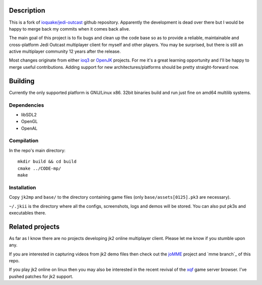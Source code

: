 Description
===========

This is a fork of `ioquake/jedi-outcast`_ github repository. Apparently
the development is dead over there but I would be happy to merge back
my commits when it comes back alive.

The main goal of this project is to fix bugs and clean up the code
base so as to provide a reliable, maintainable and cross-platform Jedi
Outcast multiplayer client for myself and other players. You may be
surprised, but there is still an active multiplayer community 12 years
after the release.

Most changes originate from either ioq3_ or OpenJK_ projects. For me
it's a great learning opportunity and I'll be happy to merge useful
contributions. Adding support for new architectures/platforms should
be pretty straight-forward now.

Building
========

Currently the only supported platform is GNU/Linux x86. 32bit binaries
build and run just fine on amd64 multilib systems.

Dependencies
------------

* libSDL2
* OpenGL
* OpenAL

Compilation
-----------

In the repo's main directory::

   mkdir build && cd build
   cmake ../CODE-mp/
   make

Installation
----------

Copy ``jk2mp`` and ``base/`` to the directory containing game files (only ``base/assets[0125].pk3`` are necessary).

``~/.jkii`` is the directory where all the configs, screenshots, logs
and demos will be stored. You can also put pk3s and executables there.

Related projects
================

As far as I know there are no projects developing jk2 online
multiplayer client. Please let me know if you stumble upon any.

If you are interested in capturing videos from jk2 demo files then
check out the joMME_ project and `mme branch`_ of this repo.

If you play jk2 online on linux then you may also be interested in the
recent revival of the xqf_ game server browser. I've pushed patches for
jk2 support.

.. _ioquake/jedi-outcast: https://github.com/ioquake/jedi-outcast/
.. _ioq3: https://github.com/ioquake/ioq3/
.. _OpenJK: https://github.com/JACoders/OpenJK
.. _joMME: https://github.com/entdark/jk2mp/
.. _xqf: https://github.com/XQF/xqf
.. _mme brach: https://github.com/aufau/jedi-outcast/tree/mme
